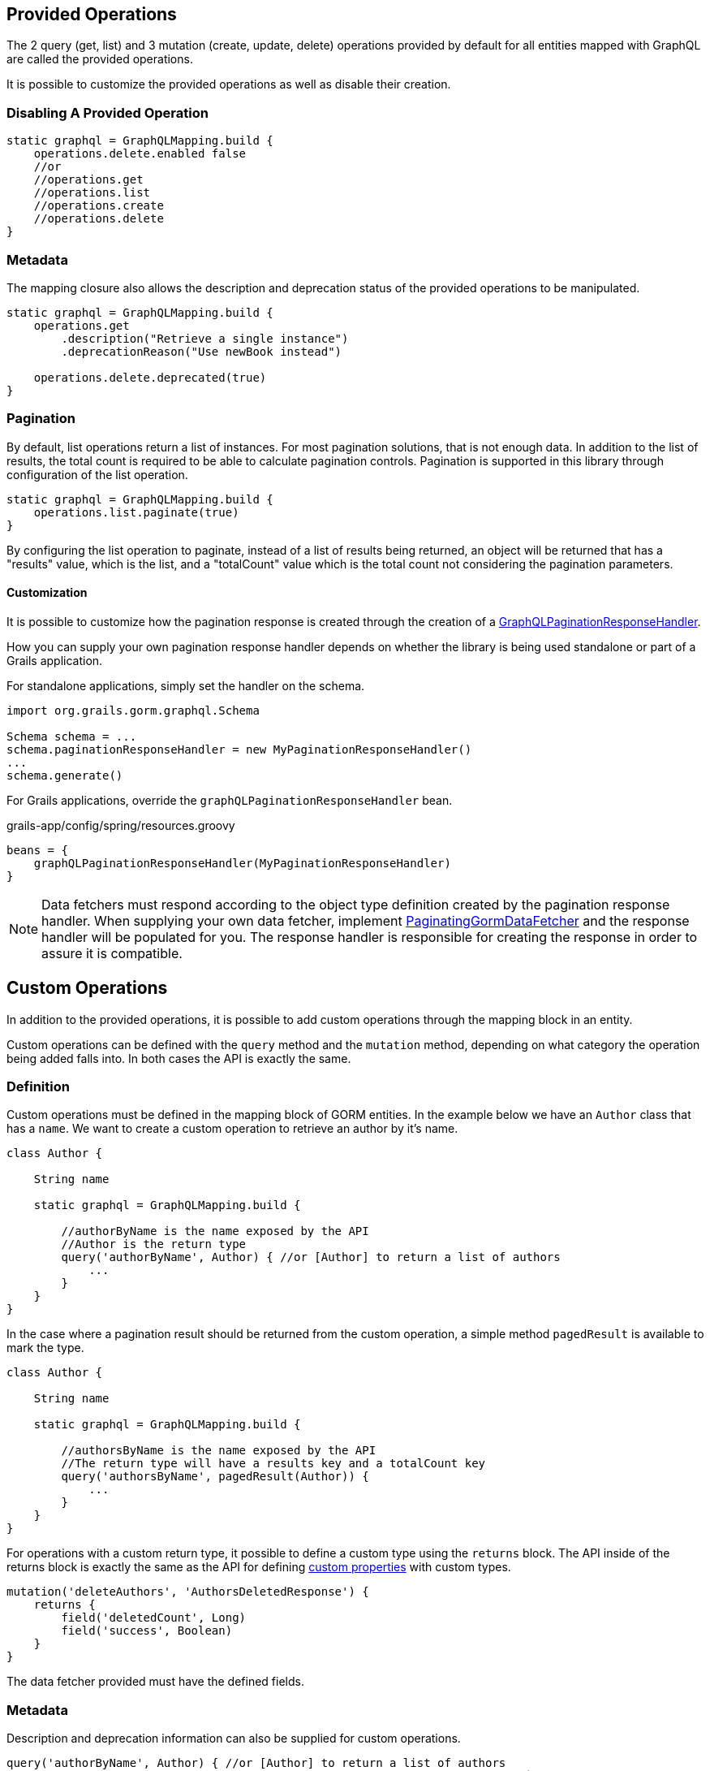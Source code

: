 == Provided Operations

The 2 query (get, list) and 3 mutation (create, update, delete) operations provided by default for all entities mapped with GraphQL are called the provided operations.

It is possible to customize the provided operations as well as disable their creation.

=== Disabling A Provided Operation

[source,groovy]
----
static graphql = GraphQLMapping.build {
    operations.delete.enabled false
    //or
    //operations.get
    //operations.list
    //operations.create
    //operations.delete
}
----

=== Metadata

The mapping closure also allows the description and deprecation status of the provided operations to be manipulated.

[source,groovy]
----
static graphql = GraphQLMapping.build {
    operations.get
        .description("Retrieve a single instance")
        .deprecationReason("Use newBook instead")

    operations.delete.deprecated(true)
}
----

=== Pagination

By default, list operations return a list of instances. For most pagination solutions, that is not enough data. In addition to the list of results, the total count is required to be able to calculate pagination controls. Pagination is supported in this library through configuration of the list operation.

[source,groovy]
----
static graphql = GraphQLMapping.build {
    operations.list.paginate(true)
}
----

By configuring the list operation to paginate, instead of a list of results being returned, an object will be returned that has a "results" value, which is the list, and a "totalCount" value which is the total count not considering the pagination parameters.

==== Customization

It is possible to customize how the pagination response is created through the creation of a link:{api}/org/grails/gorm/graphql/response/pagination/GraphQLPaginationResponseHandler.html[GraphQLPaginationResponseHandler].

How you can supply your own pagination response handler depends on whether the library is being used standalone or part of a Grails application.

For standalone applications, simply set the handler on the schema.

[source,groovy]
----
import org.grails.gorm.graphql.Schema

Schema schema = ...
schema.paginationResponseHandler = new MyPaginationResponseHandler()
...
schema.generate()
----

For Grails applications, override the `graphQLPaginationResponseHandler` bean.

[source,groovy]
.grails-app/config/spring/resources.groovy
----
beans = {
    graphQLPaginationResponseHandler(MyPaginationResponseHandler)
}
----

NOTE: Data fetchers must respond according to the object type definition created by the pagination response handler. When supplying your own data fetcher, implement link:{api}/org/grails/gorm/graphql/fetcher/PaginatingGormDataFetcher.html[PaginatingGormDataFetcher] and the response handler will be populated for you. The response handler is responsible for creating the response in order to assure it is compatible.

== Custom Operations

In addition to the provided operations, it is possible to add custom operations through the mapping block in an entity.

Custom operations can be defined with the `query` method and the `mutation` method, depending on what category the operation being added falls into. In both cases the API is exactly the same.

=== Definition

Custom operations must be defined in the mapping block of GORM entities. In the example below we have an `Author` class that has a `name`. We want to create a custom operation to retrieve an author by it's name.

[source,groovy]
----
class Author {

    String name

    static graphql = GraphQLMapping.build {

        //authorByName is the name exposed by the API
        //Author is the return type
        query('authorByName', Author) { //or [Author] to return a list of authors
            ...
        }
    }
}
----

In the case where a pagination result should be returned from the custom operation, a simple method `pagedResult` is available to mark the type.

[source,groovy]
----
class Author {

    String name

    static graphql = GraphQLMapping.build {

        //authorsByName is the name exposed by the API
        //The return type will have a results key and a totalCount key
        query('authorsByName', pagedResult(Author)) {
            ...
        }
    }
}
----

For operations with a custom return type, it possible to define a custom type using the `returns` block. The API inside of the returns block is exactly the same as the API for defining link:#custom[custom properties] with custom types.

[source,groovy]
----
mutation('deleteAuthors', 'AuthorsDeletedResponse') {
    returns {
        field('deletedCount', Long)
        field('success', Boolean)
    }
}
----

The data fetcher provided must have the defined fields.

=== Metadata

Description and deprecation information can also be supplied for custom operations.

[source,groovy]
----
query('authorByName', Author) { //or [Author] to return a list of authors
    description 'Retrieves an author where the name equals the supplied name`

    deprecated true
    //or
    deprecationReason 'Use authorWhereName instead`
}
----

=== Arguments

Arguments are the way users can supply data to your operation. The argument can be a simple type (String, Integer, etc), or it can also be a custom type that you define.

[source,groovy]
----
query('authorByName', Author) {
    argument('name', String) //To take in a single string

    argument('names', [String]) //To take in a list of strings

    argument('name', 'AuthorNameArgument') { //A custom argument
        accepts {
            field('first', String)
            field('last', String)
        }
    }
}
----

The API inside of the last argument block is exactly the same as the API for defining link:#custom[custom properties] with custom types.

==== Argument Metadata

GraphQL has the ability to store metadata about arguments to operations.

[source,groovy]
----
query('authorByName', Author) {
    argument('name', String) {
        defaultValue 'John' //Supply a sensible default

        nullable true //Allow a null value (default false)

        description 'The name of the author to search for'
    }
}
----
=== Data Fetcher

When creating a custom operation, it is necessary to supply a "data fetcher". The data fetcher is responsible for returning data to GraphQL to be used in generating the response. The data fetcher must be an instance of `graphql.schema.DataFetcher`.

[source,groovy]
----
class Author {

    String name

    static hasMany = [books: Book]

    static graphql = GraphQLMapping.build {
        query('authorByName', Author) {
            dataFetcher(new DataFetcher<>() {
                @Override
                Object get(DataFetchingEnvironment environment) {
                    Author.findByName(environment.getArgument('name'))
                }
            })
        }
    }
}
----

The above example will function properly, however it is missing out on one of the best features of this library, query optimization. If books were requested to be returned, a separate query would need to be executed to retrieve the books. To make this better, the recommendation is to always extend from one of the provided data fetchers.

|===
|Type|Class
|GET
|link:{api}/org/grails/gorm/graphql/fetcher/impl/SingleEntityDataFetcher.html[SingleEntityDataFetcher]
|LIST
|link:{api}/org/grails/gorm/graphql/fetcher/impl/EntityDataFetcher.html[EntityDataFetcher]
|LIST (Paginated Response)
|link:{api}/org/grails/gorm/graphql/fetcher/impl/PaginatedEntityDataFetcher.html[PaginatedEntityDataFetcher]
|CREATE
|link:{api}/org/grails/gorm/graphql/fetcher/impl/CreateEntityDataFetcher.html[CreateEntityDataFetcher]
|UPDATE
|link:{api}/org/grails/gorm/graphql/fetcher/impl/UpdateEntityDataFetcher.html[UpdateEntityDataFetcher]
|DELETE
|link:{api}/org/grails/gorm/graphql/fetcher/impl/DeleteEntityDataFetcher.html[EntityDataFetcher]
|===

If the data fetcher you wish to create does not fit well in any of the above use cases, you can extend directly from link:{api}/org/grails/gorm/graphql/fetcher/DefaultGormDataFetcher.html[DefaultGormDataFetcher], which has all of the query optimization logic.

All of the classes above have a constructor which takes in a link:{gormapi}org/grails/datastore/mapping/model/PersistentEntity.html[PersistentEntity]. The easiest way to get a persistent entity from a domain class is to execute the static `gormPersistentEntity` method.

Using the above information, we can change the `authorByName` to extend from the link:{api}/org/grails/gorm/graphql/fetcher/impl/SingleEntityDataFetcher.html[SingleEntityDataFetcher] class because we are returning a single `Author`.


[source,groovy]
----
class Author {

    String name

    static hasMany = [books: Book]

    static graphql = GraphQLMapping.lazy {
        query('authorByName', Author) {
            argument('name', String)
            dataFetcher(new SingleEntityDataFetcher<>(Author.gormPersistentEntity) {
                @Override
                protected DetachedCriteria buildCriteria(DataFetchingEnvironment environment) {
                    Author.where { name == environment.getArgument('name') }
                }
            })
        }
    }
}
----

CAUTION: Note the use of `GraphQLMapping.lazy` in this example. Because we are accessing the persistent entity, the GORM mapping context must be created before this code is evaluated. The `lazy` method will execute the provided code when the mapping is requested (during schema creation), instead of at class initialization time. By that time it is expected that GORM is available.